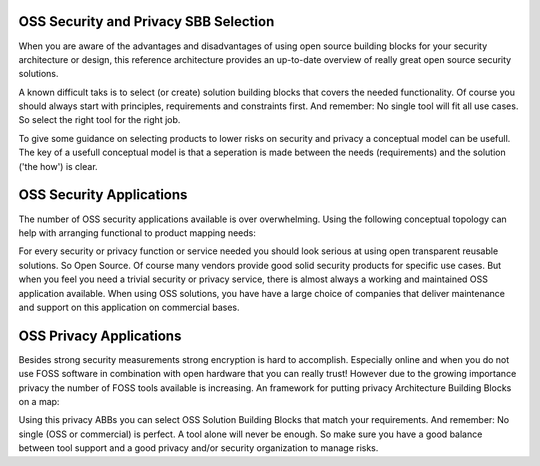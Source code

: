 OSS Security and Privacy SBB Selection
----------------------------------------


When you are aware of the advantages and disadvantages of using open source
building blocks for your security architecture or design, this reference architecture provides an up-to-date overview of really great open source security solutions. 

A known difficult taks is to select (or create) solution building blocks that covers the needed functionality. Of course you should always start with principles, requirements and constraints first. And remember: No single tool will fit all use cases. So select the right tool for the right job.

To give some guidance on selecting products to lower risks on security and privacy a conceptual model can be usefull. The key of a usefull conceptual model is that a seperation is made between the needs (requirements) and the solution ('the how') is clear.

OSS Security Applications
---------------------------

The number of OSS security applications available is over
overwhelming. Using the following conceptual topology can help with
arranging functional to product mapping needs:


.. image:: /Images/security-abbs.png
   :width: 600px 
   :alt: Security ABBs
   :align: center 


For every security or privacy function or service needed you should look
serious at using open transparent reusable solutions. So Open Source. Of
course many vendors provide good solid security products for specific
use cases. But when you feel you need a trivial security or privacy
service, there is almost always a working and maintained OSS application
available. When using OSS solutions, you have have a large choice
of companies that deliver maintenance and support on this application on
commercial bases. 

OSS Privacy Applications
-------------------------

Besides strong security measurements strong encryption is hard to accomplish. Especially online and when you do not use FOSS software in combination with open hardware that you can really trust! However due to the growing importance privacy the number of FOSS tools available is increasing. An framework for putting privacy Architecture Building Blocks on a map:

.. image:: /Images/privacy-abbs.png

Using this privacy ABBs you can select OSS Solution Building Blocks that match your requirements. And remember: No single (OSS or commercial) is perfect. A tool alone will never be enough. So make sure you have a good balance between tool support and a good privacy and/or security organization to manage risks.
